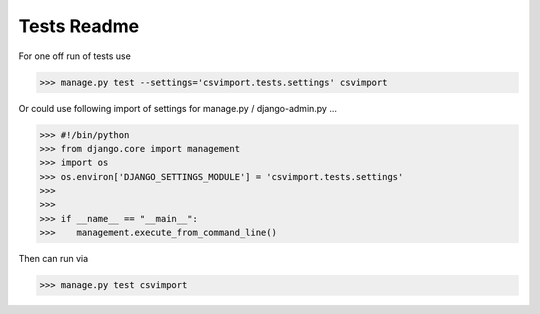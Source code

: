 Tests Readme
============

For one off run of tests use 

>>> manage.py test --settings='csvimport.tests.settings' csvimport

Or could use following import of settings for manage.py / django-admin.py ...

>>> #!/bin/python
>>> from django.core import management
>>> import os
>>> os.environ['DJANGO_SETTINGS_MODULE'] = 'csvimport.tests.settings'
>>>
>>>
>>> if __name__ == "__main__":
>>>    management.execute_from_command_line()

Then can run via 

>>> manage.py test csvimport
